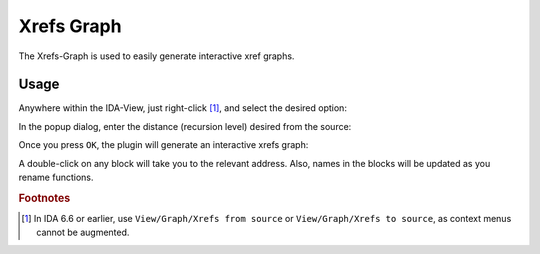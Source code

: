 Xrefs Graph
===========

The Xrefs-Graph is used to easily generate interactive xref graphs.

Usage
-----

Anywhere within the IDA-View, just right-click [#pre67]_, and select the desired option:

.. image:: ../media/plugins/xrefsgraph-1.png

In the popup dialog, enter the distance (recursion level) desired from the source:

.. image:: ../media/plugins/xrefsgraph-2.png

Once you press ``OK``, the plugin will generate an interactive xrefs graph:

.. image:: ../media/plugins/xrefsgraph-3.png

A double-click on any block will take you to the relevant address. Also, names in the blocks will be
updated as you rename functions.

.. rubric:: Footnotes

.. [#pre67] In IDA 6.6 or earlier, use ``View/Graph/Xrefs from source`` or ``View/Graph/Xrefs to source``, as context
    menus cannot be augmented.